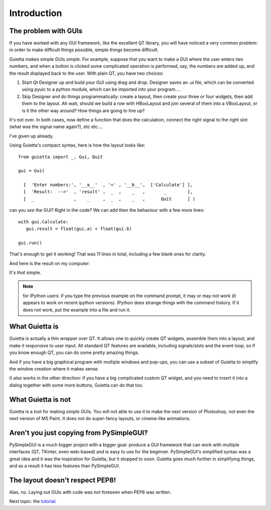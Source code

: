 
Introduction
============

The problem with GUIs
---------------------

If you have worked with any GUI framework, like the excellent QT library,
you will have noticed a very common problem: in order to make
difficult things possible, simple things become difficult.

Guietta makes simple GUIs *simple*. For example, suppose that you want to
make a GUI where the user enters two numbers, and when a button is
clicked some complicated operation is performed, say, the numbers
are added up, and the result displayed back to the user.
With plain QT, you have two choices:

1. Start Qt Designer up and build your GUI using drag and drop. Designer saves
   an .ui file, which can be converted using pyuic to a python module,
   which can be imported into your program....
2. Skip Designer and do things
   programmatically: create a layout, then create your three or four widgets,
   then add them to the layout. Ah wait, should we build a row with
   HBoxLayout and join several of them into a VBoxLayout, or is it the
   other way around? How things are going to line up?
 
It's not over. In both cases, now define a function that does
the calculation, connect the right signal to the right slot (what was the
signal name again?), etc etc....

I've given up already.

Using Guietta's compact syntax, here is how the layout looks like::

    from guietta import _, Gui, Quit
    
    gui = Gui(
        
      [  'Enter numbers:', '__a__'  , '+' , '__b__',  ['Calculate'] ],
      [  'Result:  -->'  , 'result' ,  _  ,    _   ,       _        ],
      [  _               ,    _     ,  _  ,    _   ,      Quit      ] )
    
   
can you *see* the GUI? Right in the code? We can add then the behaviour
with a few more lines::

    with gui.Calculate:
       gui.result = float(gui.a) + float(gui.b)
        
    gui.run()


That's enough to get it working! That was 11 lines in total, including
a few blank ones for clarity.

And here is the result on my computer:

.. image:: example.png

It's *that* simple.

.. note:: for IPython users: if you type the previous example on the command
          prompt, it may or may not work (it appears to work on recent
          ipython versions). IPython does strange things
          with the command history. If it does not work, put the example
          into a file and run it.

What Guietta is
---------------

Guietta is actually a thin wrapper over QT. It allows one to quickly
create QT widgets, assemble them into a layout, and make it responsive
to user input. All standard QT features are available, including
signals/slots and the event loop, so if you know enough QT,
you can do some pretty amazing things.

And if you have a big graphical program with multiple windows and pop-ups,
you can use a subset of Guietta to simplify the window creation where
it makes sense.

It also works in the other direction: if you have a big complicated custom
QT widget, and you need to insert it into a dialog together with some
more buttons, Guietta can do that too.

What Guietta is not
-------------------

Guietta is a tool for making *simple* GUIs. You will not able to use it
to make the next version of Photoshop, not even the next version of
MS Paint. It does not do super-fancy layouts, or cinema-like animations.

Aren't you just copying from PySimpleGUI?
-----------------------------------------

PySimpleGUI is a much bigger project with a bigger goal: produce a
GUI framework that can work with multiple interfaces (QT, TKinter, even
web-based) and is easy to use for the beginner. PySimpleGUI's simplified
syntax was a great idea and it was the inspiration for Guietta,
but it stopped to soon. Guietta goes much further in simplifying things,
and as a result it has less features than PySimpleGUI.

The layout doesn't respect PEP8!
--------------------------------

Alas, no. Laying out GUIs with code was not foreseen when PEP8 was written.

Next topic: the `tutorial <tutorial.html>`_.



